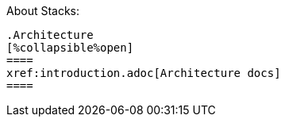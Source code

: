 About Stacks:
.......

.Architecture
[%collapsible%open]
====
xref:introduction.adoc[Architecture docs]
====


